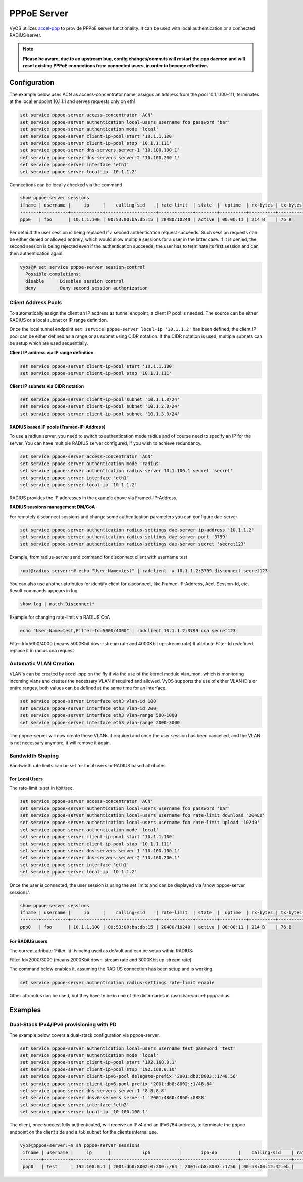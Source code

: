 .. _pppoe-server:

############
PPPoE Server
############

VyOS utilizes `accel-ppp`_ to provide PPPoE server functionality. It can be
used with local authentication or a connected RADIUS server.

.. note:: **Please be aware, due to an upstream bug, config changes/commits
   will restart the ppp daemon and will reset existing PPPoE connections from
   connected users, in order to become effective.**

Configuration
=============

The example below uses ACN as access-concentrator name, assigns an address
from the pool 10.1.1.100-111, terminates at the local endpoint 10.1.1.1 and
serves requests only on eth1.

.. code-block:: none

  set service pppoe-server access-concentrator 'ACN'
  set service pppoe-server authentication local-users username foo password 'bar'
  set service pppoe-server authentication mode 'local'
  set service pppoe-server client-ip-pool start '10.1.1.100'
  set service pppoe-server client-ip-pool stop '10.1.1.111'
  set service pppoe-server dns-servers server-1 '10.100.100.1'
  set service pppoe-server dns-servers server-2 '10.100.200.1'
  set service pppoe-server interface 'eth1'
  set service pppoe-server local-ip '10.1.1.2'


Connections can be locally checked via the command

.. code-block:: none

  show pppoe-server sessions
  ifname | username |     ip     |    calling-sid    | rate-limit  | state  |  uptime  | rx-bytes | tx-bytes
  -------+----------+------------+-------------------+-------------+--------+----------+----------+----------
  ppp0   | foo      | 10.1.1.100 | 00:53:00:ba:db:15 | 20480/10240 | active | 00:00:11 | 214 B    | 76 B


Per default the user session is being replaced if a second authentication
request succeeds. Such session requests can be either denied or allowed
entirely, which would allow multiple sessions for a user in the latter case.
If it is denied, the second session is being rejected even if the
authentication succeeds, the user has to terminate its first session and can
then authentication again.

.. code-block:: none

  vyos@# set service pppoe-server session-control
    Possible completions:
    disable      Disables session control
    deny         Deny second session authorization

Client Address Pools
--------------------

To automatically assign the client an IP address as tunnel endpoint, a client
IP pool is needed. The source can be either RADIUS or a local subnet or IP
range definition.

Once the local tunnel endpoint ``set service pppoe-server local-ip '10.1.1.2'``
has been defined, the client IP pool can be either defined as a range or as
subnet using CIDR notation. If the CIDR notation is used, multiple subnets can
be setup which are used sequentially.

**Client IP address via IP range definition**

.. code-block:: none

  set service pppoe-server client-ip-pool start '10.1.1.100'
  set service pppoe-server client-ip-pool stop '10.1.1.111'


**Client IP subnets via CIDR notation**

.. code-block:: none

  set service pppoe-server client-ip-pool subnet '10.1.1.0/24'
  set service pppoe-server client-ip-pool subnet '10.1.2.0/24'
  set service pppoe-server client-ip-pool subnet '10.1.3.0/24'



**RADIUS based IP pools (Framed-IP-Address)**

To use a radius server, you need to switch to authentication mode radius and
of course need to specify an IP for the server. You can have multiple RADIUS
server configured, if you wish to achieve redundancy.

.. code-block:: none

  set service pppoe-server access-concentrator 'ACN'
  set service pppoe-server authentication mode 'radius'
  set service pppoe-server authentication radius-server 10.1.100.1 secret 'secret'
  set service pppoe-server interface 'eth1'
  set service pppoe-server local-ip '10.1.1.2'

RADIUS provides the IP addresses in the example above via Framed-IP-Address.

**RADIUS sessions management DM/CoA**

For remotely disconnect sessions and change some authentication parameters you
can configure dae-server

.. code-block:: none

  set service pppoe-server authentication radius-settings dae-server ip-address '10.1.1.2'
  set service pppoe-server authentication radius-settings dae-server port '3799'
  set service pppoe-server authentication radius-settings dae-server secret 'secret123'

Example, from radius-server send command for disconnect client with username test

.. code-block:: none

  root@radius-server:~# echo "User-Name=test" | radclient -x 10.1.1.2:3799 disconnect secret123

You can also use another attributes for identify client for disconnect, like
Framed-IP-Address, Acct-Session-Id, etc. Result commands appears in log

.. code-block:: none

  show log | match Disconnect*

Example for changing rate-limit via RADIUS CoA

.. code-block:: none

  echo "User-Name=test,Filter-Id=5000/4000" | radclient 10.1.1.2:3799 coa secret123

Filter-Id=5000/4000 (means 5000Kbit down-stream rate and 4000Kbit up-stream rate)
If attribute Filter-Id redefined, replace it in radius coa request

Automatic VLAN Creation
-----------------------

VLAN's can be created by accel-ppp on the fly if via the use of the kernel
module vlan_mon, which is monitoring incoming vlans and creates the necessary
VLAN if required and allowed. VyOS supports the use of either VLAN ID's or
entire ranges, both values can be defined at the same time for an interface.

.. code-block:: none

  set service pppoe-server interface eth3 vlan-id 100
  set service pppoe-server interface eth3 vlan-id 200
  set service pppoe-server interface eth3 vlan-range 500-1000
  set service pppoe-server interface eth3 vlan-range 2000-3000


The pppoe-server will now create these VLANs if required and once the user
session has been cancelled, and the VLAN is not necessary anymore, it will
remove it again.


Bandwidth Shaping
-----------------

Bandwidth rate limits can be set for local users or RADIUS based attributes.

For Local Users
^^^^^^^^^^^^^^^

The rate-limit is set in kbit/sec.

.. code-block:: none

  set service pppoe-server access-concentrator 'ACN'
  set service pppoe-server authentication local-users username foo password 'bar'
  set service pppoe-server authentication local-users username foo rate-limit download '20480'
  set service pppoe-server authentication local-users username foo rate-limit upload '10240'
  set service pppoe-server authentication mode 'local'
  set service pppoe-server client-ip-pool start '10.1.1.100'
  set service pppoe-server client-ip-pool stop '10.1.1.111'
  set service pppoe-server dns-servers server-1 '10.100.100.1'
  set service pppoe-server dns-servers server-2 '10.100.200.1'
  set service pppoe-server interface 'eth1'
  set service pppoe-server local-ip '10.1.1.2'


Once the user is connected, the user session is using the set limits and can be
displayed via 'show pppoe-server sessions'.

.. code-block:: none

  show pppoe-server sessions
  ifname | username |     ip     |    calling-sid    | rate-limit  | state  |  uptime  | rx-bytes | tx-bytes
  -------+----------+------------+-------------------+-------------+--------+----------+----------+----------
  ppp0   | foo      | 10.1.1.100 | 00:53:00:ba:db:15 | 20480/10240 | active | 00:00:11 | 214 B    | 76 B


For RADIUS users
^^^^^^^^^^^^^^^^

The current attribute 'Filter-Id' is being used as default and can be setup
within RADIUS:

Filter-Id=2000/3000 (means 2000Kbit down-stream rate and 3000Kbit up-stream rate)

The command below enables it, assuming the RADIUS connection has been setup and
is working.

.. code-block:: none

  set service pppoe-server authentication radius-settings rate-limit enable

Other attributes can be used, but they have to be in one of the dictionaries
in /usr/share/accel-ppp/radius.

Examples
========

Dual-Stack IPv4/IPv6 provisioning with PD
-----------------------------------------

The example below covers a dual-stack configuration via pppoe-server.

.. code-block:: none

  set service pppoe-server authentication local-users username test password 'test'
  set service pppoe-server authentication mode 'local'
  set service pppoe-server client-ip-pool start '192.168.0.1'
  set service pppoe-server client-ip-pool stop '192.168.0.10'
  set service pppoe-server client-ipv6-pool delegate-prefix '2001:db8:8003::1/48,56'
  set service pppoe-server client-ipv6-pool prefix '2001:db8:8002::1/48,64'
  set service pppoe-server dns-servers server-1 '8.8.8.8'
  set service pppoe-server dnsv6-servers server-1 '2001:4860:4860::8888'
  set service pppoe-server interface 'eth2'
  set service pppoe-server local-ip '10.100.100.1'

The client, once successfully authenticated, will receive an IPv4 and an IPv6
/64 address, to terminate the pppoe endpoint on the client side and a /56
subnet for the clients internal use.

.. code-block:: none

  vyos@pppoe-server:~$ sh pppoe-server sessions
   ifname | username |     ip      |            ip6           |       ip6-dp        |    calling-sid    | rate-limit | state  |  uptime  | rx-bytes | tx-bytes
  --------+----------+-------------+--------------------------+---------------------+-------------------+------------+--------+----------+----------+----------
   ppp0   | test     | 192.168.0.1 | 2001:db8:8002:0:200::/64 | 2001:db8:8003::1/56 | 00:53:00:12:42:eb |            | active | 00:00:49 | 875 B    | 2.1 KiB

.. _`accel-ppp`: https://accel-ppp.org/
